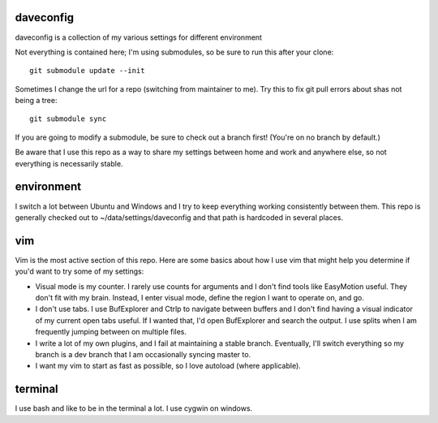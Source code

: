 daveconfig
==========

daveconfig is a collection of my various settings for different environment

Not everything is contained here; I'm using submodules, so be sure to run this after your clone:

::

    git submodule update --init


Sometimes I change the url for a repo (switching from maintainer to me). Try this to fix git pull errors about shas not being a tree:

::

    git submodule sync

If you are going to modify a submodule, be sure to check out a branch first! (You're on no branch by default.)


Be aware that I use this repo as a way to share my settings between home and work and anywhere else, so not everything is necessarily stable.


environment
===========

I switch a lot between Ubuntu and Windows and I try to keep everything working consistently between them. This repo is generally checked out to ~/data/settings/daveconfig and that path is hardcoded in several places.


vim
===

Vim is the most active section of this repo. Here are some basics about how I use vim that might help you determine if you'd want to try some of my settings:

- Visual mode is my counter. I rarely use counts for arguments and I don't find tools like EasyMotion useful. They don't fit with my brain. Instead, I enter visual mode, define the region I want to operate on, and go.
- I don't use tabs. I use BufExplorer and Ctrlp to navigate between buffers and I don't find having a visual indicator of my current open tabs useful. If I wanted that, I'd open BufExplorer and search the output. I use splits when I am frequently jumping between on multiple files.
- I write a lot of my own plugins, and I fail at maintaining a stable branch. Eventually, I'll switch everything so my branch is a dev branch that I am occasionally syncing master to.
- I want my vim to start as fast as possible, so I love autoload (where applicable).


terminal
========

I use bash and like to be in the terminal a lot. I use cygwin on windows.

